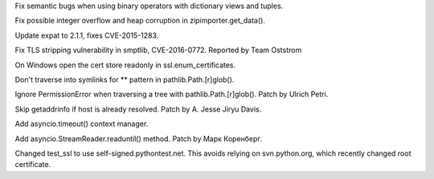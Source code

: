 .. bpo: 26478
.. date: 9981
.. nonce: n0dB8e
.. release date: 2016-06-11
.. section: Core and Builtins

Fix semantic bugs when using binary operators with dictionary views and
tuples.

..

.. bpo: 26171
.. date: 9980
.. nonce: 8SaQEa
.. section: Core and Builtins

Fix possible integer overflow and heap corruption in zipimporter.get_data().

..

.. bpo: 26556
.. date: 9979
.. nonce: v5j2uL
.. section: Library

Update expat to 2.1.1, fixes CVE-2015-1283.

..

.. bpo: 0
.. date: 9978
.. nonce: qP8WT-
.. section: Library

Fix TLS stripping vulnerability in smptlib, CVE-2016-0772.  Reported by Team
Oststrom

..

.. bpo: 25939
.. date: 9977
.. nonce: I-qK2E
.. section: Library

On Windows open the cert store readonly in ssl.enum_certificates.

..

.. bpo: 26012
.. date: 9976
.. nonce: KC-JIr
.. section: Library

Don't traverse into symlinks for ** pattern in pathlib.Path.[r]glob().

..

.. bpo: 24120
.. date: 9975
.. nonce: Yiwa0h
.. section: Library

Ignore PermissionError when traversing a tree with pathlib.Path.[r]glob().
Patch by Ulrich Petri.

..

.. bpo: 0
.. date: 9974
.. nonce: rtZyid
.. section: Library

Skip getaddrinfo if host is already resolved. Patch by A. Jesse Jiryu Davis.

..

.. bpo: 0
.. date: 9973
.. nonce: R3C9Tn
.. section: Library

Add asyncio.timeout() context manager.

..

.. bpo: 26050
.. date: 9972
.. nonce: sclyvk
.. section: Library

Add asyncio.StreamReader.readuntil() method. Patch by Марк Коренберг.

..

.. bpo: 25940
.. date: 9971
.. nonce: PgiLVN
.. section: Tests

Changed test_ssl to use self-signed.pythontest.net.  This avoids relying on
svn.python.org, which recently changed root certificate.
